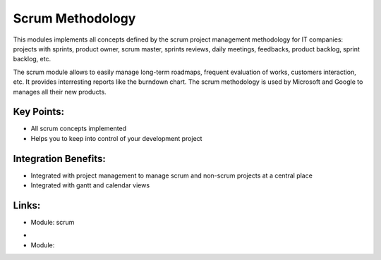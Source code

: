
.. i18n: Scrum Methodology
.. i18n: =================

Scrum Methodology
=================

.. i18n: This modules implements all concepts defined by the scrum project management
.. i18n: methodology for IT companies: projects with sprints, product owner, scrum
.. i18n: master, sprints reviews, daily meetings, feedbacks, product backlog, sprint
.. i18n: backlog, etc.

This modules implements all concepts defined by the scrum project management
methodology for IT companies: projects with sprints, product owner, scrum
master, sprints reviews, daily meetings, feedbacks, product backlog, sprint
backlog, etc.

.. i18n: The scrum module allows to easily manage long-term roadmaps, frequent
.. i18n: evaluation of works, customers interaction, etc. It provides interresting
.. i18n: reports like the burndown chart. The scrum methodology is used by Microsoft
.. i18n: and Google to manages all their new products.

The scrum module allows to easily manage long-term roadmaps, frequent
evaluation of works, customers interaction, etc. It provides interresting
reports like the burndown chart. The scrum methodology is used by Microsoft
and Google to manages all their new products.

.. i18n: .. raw:: html
.. i18n:  
.. i18n:  <a target="_blank" href="../images/scrum_methodology_screenshot.png"><img src="../images_small/scrum_methodology_screenshot.png" class="screenshot" /></a>

.. raw:: html
 
 <a target="_blank" href="../images/scrum_methodology_screenshot.png"><img src="../images_small/scrum_methodology_screenshot.png" class="screenshot" /></a>

.. i18n: Key Points:
.. i18n: -----------

Key Points:
-----------

.. i18n: * All scrum concepts implemented
.. i18n: * Helps you to keep into control of your development project

* All scrum concepts implemented
* Helps you to keep into control of your development project

.. i18n: Integration Benefits:
.. i18n: ---------------------

Integration Benefits:
---------------------

.. i18n: * Integrated with project management to manage scrum and non-scrum projects at a central place
.. i18n: * Integrated with gantt and calendar views

* Integrated with project management to manage scrum and non-scrum projects at a central place
* Integrated with gantt and calendar views

.. i18n: Links:
.. i18n: ------
.. i18n: * Module: scrum

Links:
------
* Module: scrum

.. i18n: *
.. i18n:   .. raw:: html
.. i18n:   
.. i18n:     <a target="_blank" href="http://http://controlchaos.com">Website</a>
.. i18n: * Module:

*
  .. raw:: html
  
    <a target="_blank" href="http://http://controlchaos.com">Website</a>
* Module:
